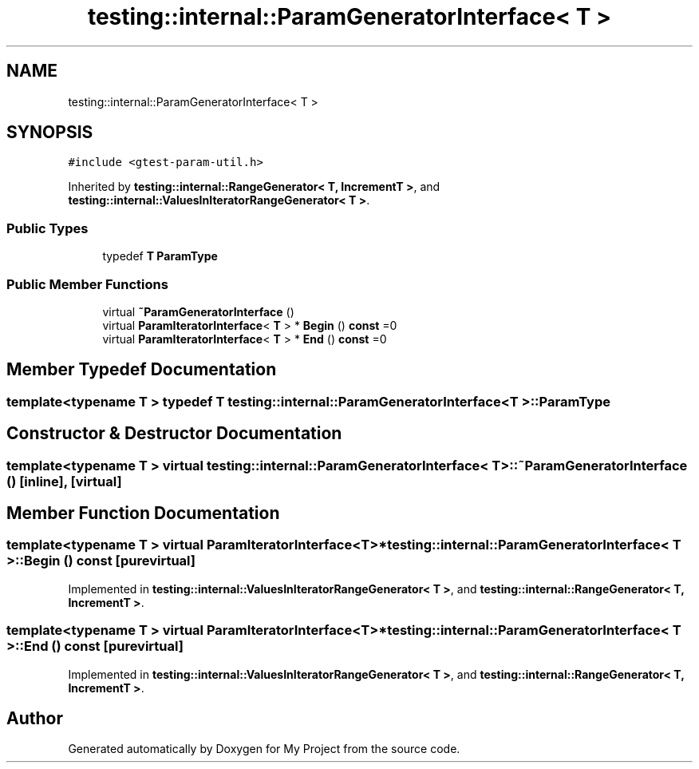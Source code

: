 .TH "testing::internal::ParamGeneratorInterface< T >" 3 "Sun Jul 12 2020" "My Project" \" -*- nroff -*-
.ad l
.nh
.SH NAME
testing::internal::ParamGeneratorInterface< T >
.SH SYNOPSIS
.br
.PP
.PP
\fC#include <gtest\-param\-util\&.h>\fP
.PP
Inherited by \fBtesting::internal::RangeGenerator< T, IncrementT >\fP, and \fBtesting::internal::ValuesInIteratorRangeGenerator< T >\fP\&.
.SS "Public Types"

.in +1c
.ti -1c
.RI "typedef \fBT\fP \fBParamType\fP"
.br
.in -1c
.SS "Public Member Functions"

.in +1c
.ti -1c
.RI "virtual \fB~ParamGeneratorInterface\fP ()"
.br
.ti -1c
.RI "virtual \fBParamIteratorInterface\fP< \fBT\fP > * \fBBegin\fP () \fBconst\fP =0"
.br
.ti -1c
.RI "virtual \fBParamIteratorInterface\fP< \fBT\fP > * \fBEnd\fP () \fBconst\fP =0"
.br
.in -1c
.SH "Member Typedef Documentation"
.PP 
.SS "template<typename T > typedef \fBT\fP \fBtesting::internal::ParamGeneratorInterface\fP< \fBT\fP >::\fBParamType\fP"

.SH "Constructor & Destructor Documentation"
.PP 
.SS "template<typename T > virtual \fBtesting::internal::ParamGeneratorInterface\fP< \fBT\fP >::~\fBParamGeneratorInterface\fP ()\fC [inline]\fP, \fC [virtual]\fP"

.SH "Member Function Documentation"
.PP 
.SS "template<typename T > virtual \fBParamIteratorInterface\fP<\fBT\fP>* \fBtesting::internal::ParamGeneratorInterface\fP< \fBT\fP >::Begin () const\fC [pure virtual]\fP"

.PP
Implemented in \fBtesting::internal::ValuesInIteratorRangeGenerator< T >\fP, and \fBtesting::internal::RangeGenerator< T, IncrementT >\fP\&.
.SS "template<typename T > virtual \fBParamIteratorInterface\fP<\fBT\fP>* \fBtesting::internal::ParamGeneratorInterface\fP< \fBT\fP >::End () const\fC [pure virtual]\fP"

.PP
Implemented in \fBtesting::internal::ValuesInIteratorRangeGenerator< T >\fP, and \fBtesting::internal::RangeGenerator< T, IncrementT >\fP\&.

.SH "Author"
.PP 
Generated automatically by Doxygen for My Project from the source code\&.
